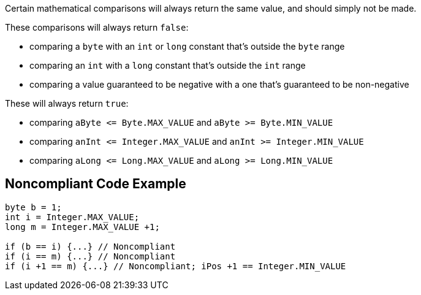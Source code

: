 Certain mathematical comparisons will always return the same value, and should simply not be made. 




These comparisons will always return ``++false++``:

* comparing a ``++byte++`` with an ``++int++`` or ``++long++`` constant that's outside the ``++byte++`` range
* comparing an ``++int++`` with a ``++long++`` constant that's outside the ``++int++`` range
* comparing a value guaranteed to be negative with a one that's guaranteed to be non-negative

These will always return ``++true++``:

* comparing ``++aByte <= Byte.MAX_VALUE++`` and ``++aByte >= Byte.MIN_VALUE++``
* comparing ``++anInt <= Integer.MAX_VALUE++`` and ``++anInt >= Integer.MIN_VALUE++``
* comparing ``++aLong <= Long.MAX_VALUE++`` and ``++aLong >= Long.MIN_VALUE++``


== Noncompliant Code Example

[source,text]
----
byte b = 1;
int i = Integer.MAX_VALUE;
long m = Integer.MAX_VALUE +1;

if (b == i) {...} // Noncompliant
if (i == m) {...} // Noncompliant
if (i +1 == m) {...} // Noncompliant; iPos +1 == Integer.MIN_VALUE
----


